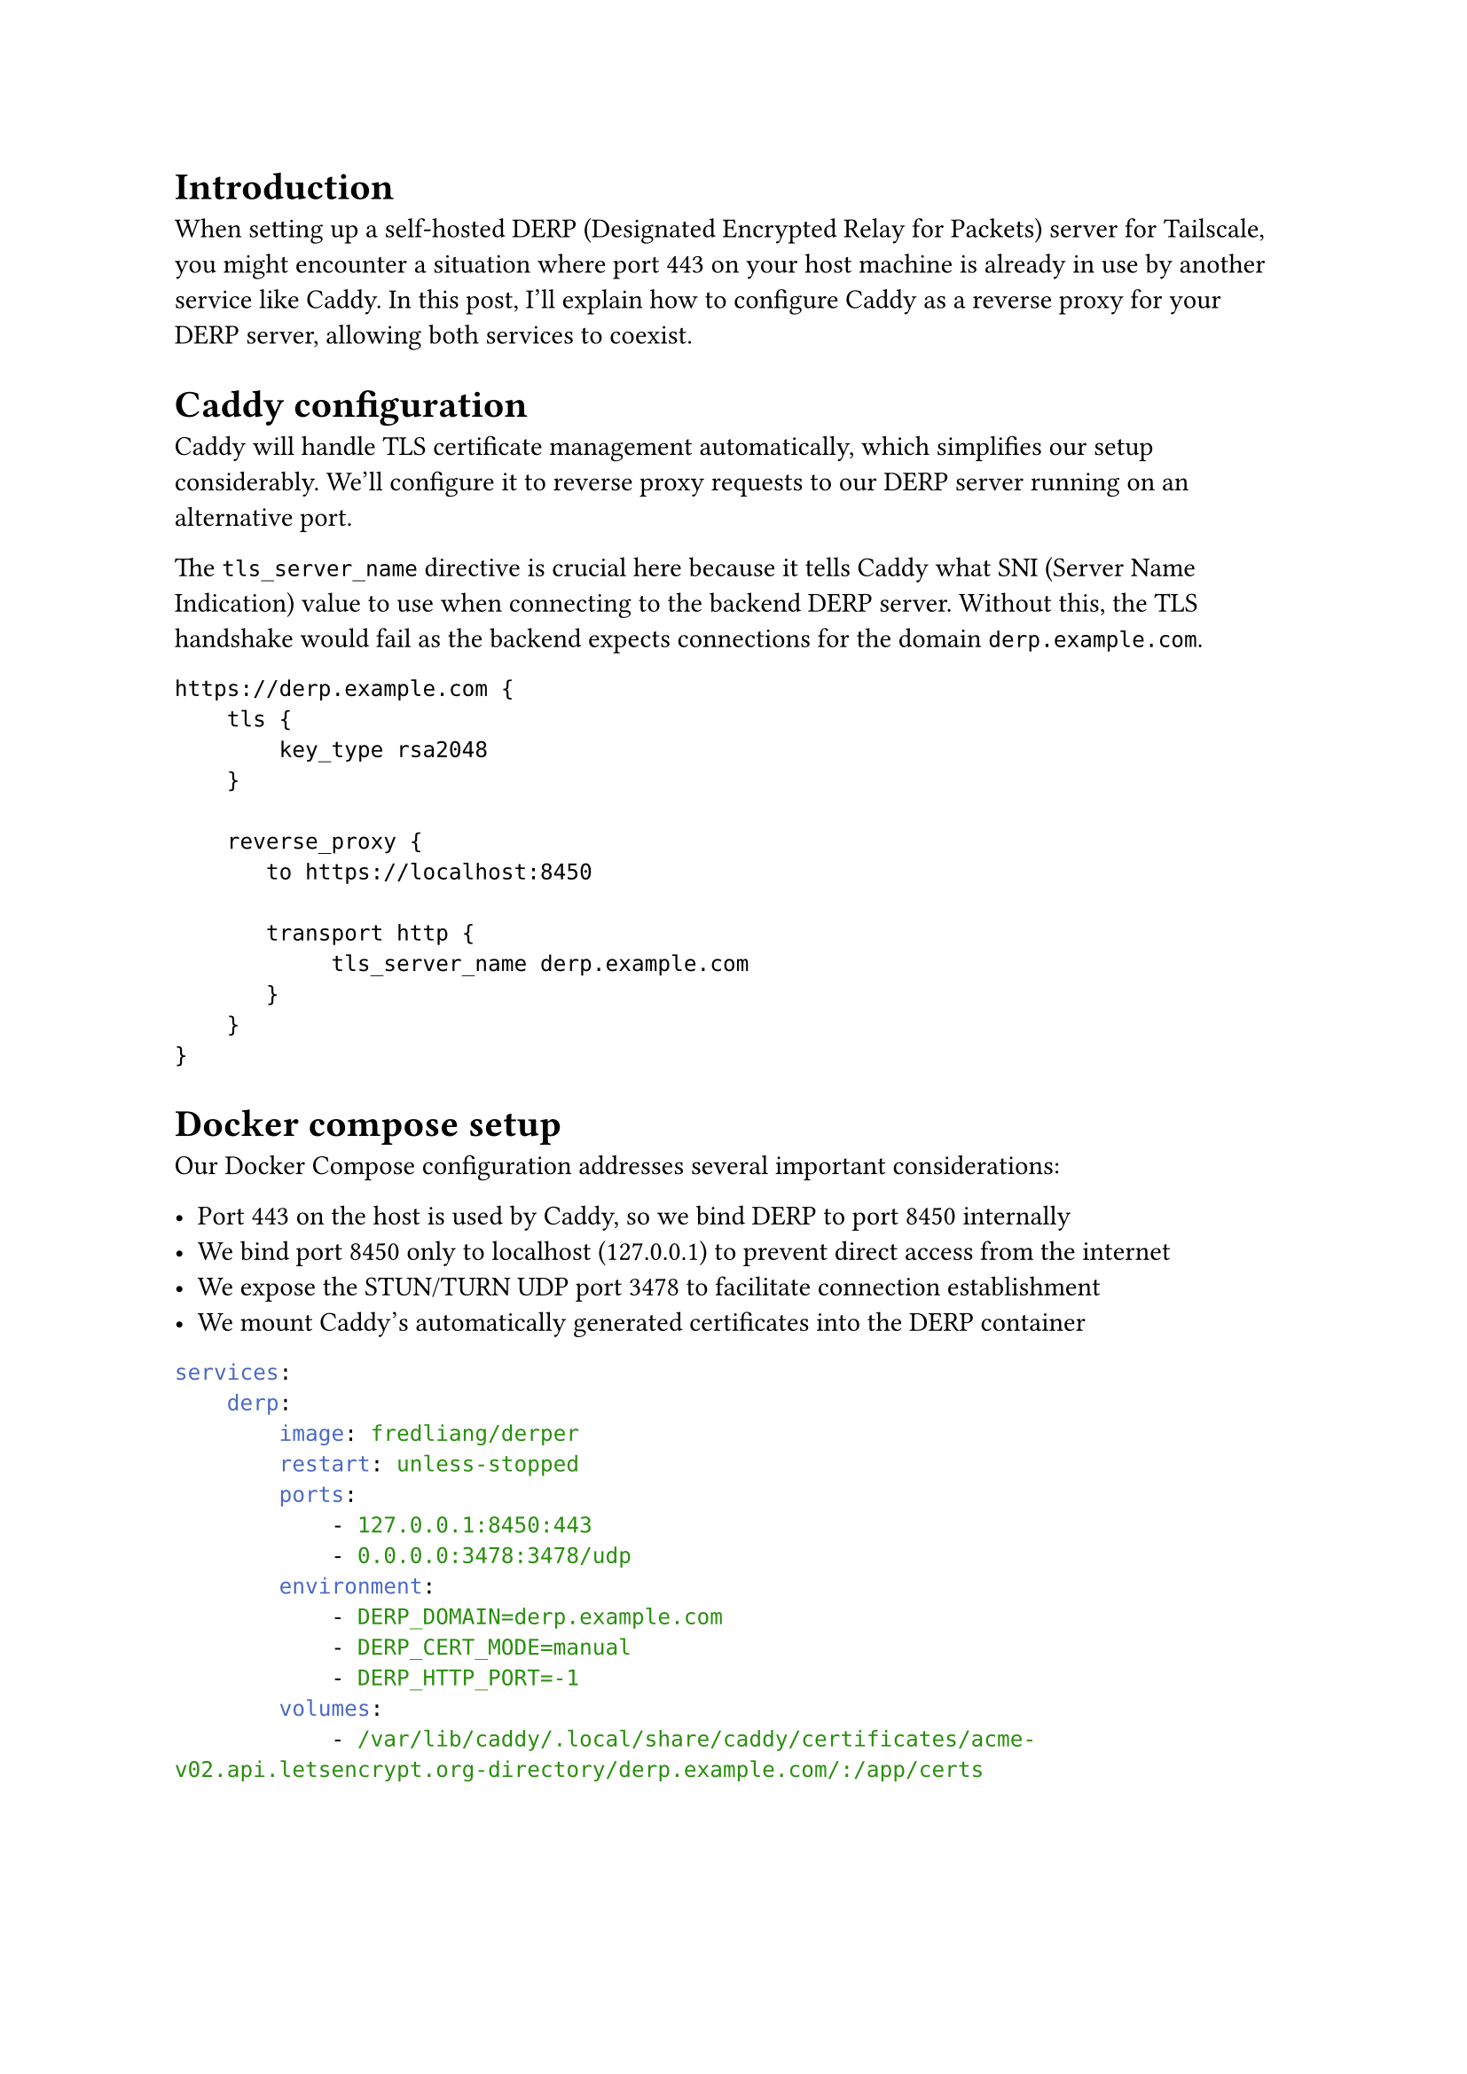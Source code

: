

= Introduction

When setting up a self-hosted DERP (Designated Encrypted Relay for Packets) server for Tailscale, you might encounter a situation where port 443 on your host machine is already in use by another service like Caddy. In this post, I'll explain how to configure Caddy as a reverse proxy for your DERP server, allowing both services to coexist.

= Caddy configuration

Caddy will handle TLS certificate management automatically, which simplifies our setup considerably. We'll configure it to reverse proxy requests to our DERP server running on an alternative port.

The `tls_server_name` directive is crucial here because it tells Caddy what SNI (Server Name Indication) value to use when connecting to the backend DERP server. Without this, the TLS handshake would fail as the backend expects connections for the domain `derp.example.com`.

```caddy
https://derp.example.com {
    tls {
        key_type rsa2048
    }

    reverse_proxy {
       to https://localhost:8450

       transport http {
            tls_server_name derp.example.com
       }
    }
}
```

= Docker compose setup

Our Docker Compose configuration addresses several important considerations:

- Port 443 on the host is used by Caddy, so we bind DERP to port 8450 internally
- We bind port 8450 only to localhost (127.0.0.1) to prevent direct access from the internet
- We expose the STUN/TURN UDP port 3478 to facilitate connection establishment
- We mount Caddy's automatically generated certificates into the DERP container

```yaml
services:
    derp:
        image: fredliang/derper
        restart: unless-stopped
        ports:
            - 127.0.0.1:8450:443
            - 0.0.0.0:3478:3478/udp
        environment:
            - DERP_DOMAIN=derp.example.com
            - DERP_CERT_MODE=manual
            - DERP_HTTP_PORT=-1
        volumes:
            - /var/lib/caddy/.local/share/caddy/certificates/acme-v02.api.letsencrypt.org-directory/derp.example.com/:/app/certs
```

= Configuring Tailscale to use your DERP server

The final step is to configure Tailscale to route traffic through your self-hosted DERP server. This is done by adding a custom DERP region in the Tailscale admin console ACLs: #link("https://login.tailscale.com/admin/acls", "Tailscale ACLs")

The `OmitDefaultRegions` option controls whether clients connect only to your self-hosted DERP server or also to Tailscale's official DERP servers. For initial testing, set this to `true`, and then adjust according to your needs.

```json
{
    // ...

    "derpMap": {
        "OmitDefaultRegions": true, // connect only to self-hosted DERP
        "Regions": {
            "900": {
                "RegionID":   900,
                "RegionCode": "myDERP", // custom region code
                "Nodes": [
                    {
                        "Name":     "1",
                        "HostName": "derp.example.com",
                    },
                ],
            },
        },
    },

    // ...
}
```

= Conclusion

With this setup, you now have a self-hosted DERP server for Tailscale running behind Caddy. This configuration allows you to:

- Use Caddy's automatic TLS certificate management
- Run both services on the same machine
- Control which DERP servers your Tailscale clients connect to

For production environments, you might want to set `OmitDefaultRegions` to `false` to allow fallback to Tailscale's official DERP servers when your self-hosted server is unavailable.
